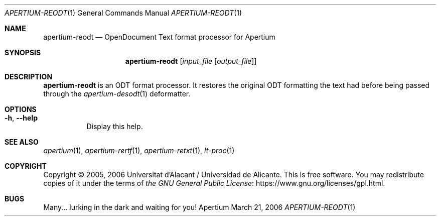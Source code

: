 .Dd March 21, 2006
.Dt APERTIUM-REODT 1
.Os Apertium
.Sh NAME
.Nm apertium-reodt
.Nd OpenDocument Text format processor for Apertium
.Sh SYNOPSIS
.Nm apertium-reodt
.Op Ar input_file Op Ar output_file
.Sh DESCRIPTION
.Nm apertium-reodt
is an ODT format processor.
It restores the original ODT formatting the text had
before being passed through the
.Xr apertium-desodt 1
deformatter.
.Sh OPTIONS
.Bl -tag -width Ds
.It Fl h , Fl Fl help
Display this help.
.El
.Sh SEE ALSO
.Xr apertium 1 ,
.Xr apertium-rertf 1 ,
.Xr apertium-retxt 1 ,
.Xr lt-proc 1
.Sh COPYRIGHT
Copyright \(co 2005, 2006 Universitat d'Alacant / Universidad de Alicante.
This is free software.
You may redistribute copies of it under the terms of
.Lk https://www.gnu.org/licenses/gpl.html the GNU General Public License .
.Sh BUGS
Many... lurking in the dark and waiting for you!
